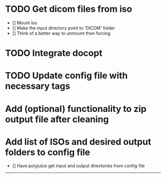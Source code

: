 * TODO Get dicom files from iso
    - [] Mount iso
    - [] Make the input directory point to 'DICOM' folder
    - [] Think of a better way to unmount then forcing

* TODO Integrate docopt

* TODO Update config file with necessary tags

* Add (optional) functionality to zip output file after cleaning

* Add list of ISOs and desired output folders to config file
    - [] Have polyjuice get input and output directories from config file

---------------------------------------------------

# Complete
